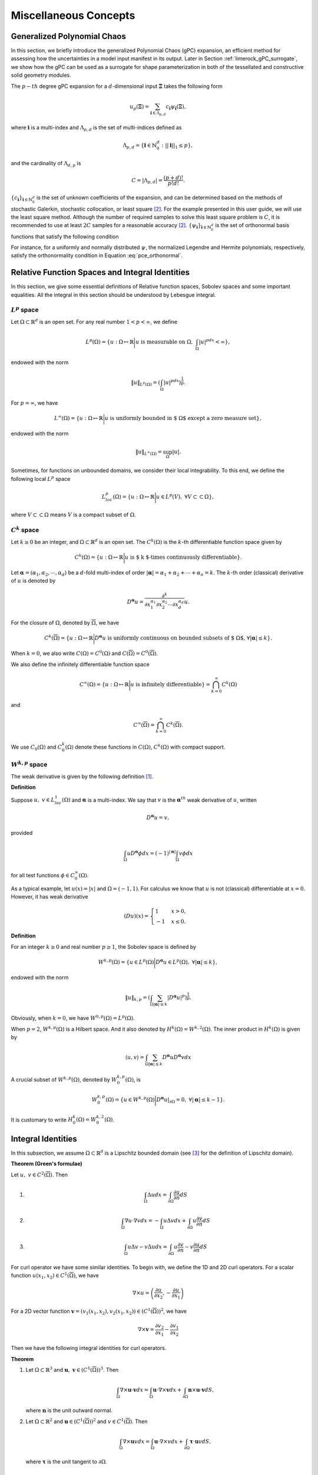 Miscellaneous Concepts
======================

.. _generalized_polynomial_chaos:

Generalized Polynomial Chaos
----------------------------

In this section, we briefly introduce the generalized Polynomial Chaos
(gPC) expansion, an efficient method for assessing how the uncertainties
in a model input manifest in its output. Later in Section
:ref:`limerock_gPC_surrogate`, we show how the
gPC can be used as a surrogate for shape parameterization in both of the
tessellated and constructive solid geometry modules.

The :math:`p-th` degree gPC expansion for a :math:`d`-dimensional input
:math:`\mathbf{\Xi}` takes the following form

.. math:: u_p (\mathbf{\Xi}) = \sum_{\mathbf{i} \in \Lambda_{p,d}} c_{\mathbf{i}} \psi_{\mathbf{i}}(\mathbf{\Xi}),

where :math:`\mathbf{i}` is a multi-index and :math:`\Lambda_{p,d}` is
the set of multi-indices defined as

.. math:: \Lambda_{p,d} = \{\mathbf{i} \in \mathbb{N}_0^d: ||\mathbf{i}||_1 \leq p\},

and the cardinality of :math:`\Lambda_{d,p}` is

.. math:: C = |\Lambda_{p,d}| = \frac{(p+d)!}{p!d!}.

:math:`\{c_{\mathbf{i}}\}_{\mathbf{i} \in \mathbb{N}_0^d}` is the set of
unknown coefficients of the expansion, and can be determined based on
the methods of stochastic Galerkin, stochastic collocation, or least
square [#xiu2010numerical]_. For the example presented
in this user guide, we will use the least square method. Although the
number of required samples to solve this least square problem is
:math:`C`, it is recommended to use at least :math:`2C` samples for a
reasonable accuracy [#xiu2010numerical]_.
:math:`\{\psi_{\mathbf{i}}\}_{\mathbf{i} \in \mathbb{N}_0^d}` is the set
of orthonormal basis functions that satisfy the following condition

.. math::
   :label: pce_orthonormal
      
	\int \psi_\mathbf{m}(\mathbf{\xi}) \psi_\mathbf{n}(\mathbf{\xi}) \rho(\mathbf{\xi}) d\mathbf{\xi} = \delta_{\mathbf{m} \mathbf{n}}, \,\,\, \mathbf{m}, \mathbf{n} \in \mathbb{N}_0^d.

For instance, for a uniformly and normally distributed :math:`\psi`, the
normalized Legendre and Hermite polynomials, respectively, satisfy the
orthonormality condition in Equation
:eq:`pce_orthonormal`.

.. _appendix:

Relative Function Spaces and Integral Identities
------------------------------------------------

In this section, we give some essential definitions of Relative function
spaces, Sobolev spaces and some important equalities. All the integral
in this section should be understood by Lebesgue integral.

:math:`L^p` space
"""""""""""""""""

Let :math:`\Omega \subset \mathbb{R}^d` is an open set. For any real number
:math:`1<p<\infty`, we define

.. math:: L^p(\Omega)=\left\{u:\Omega\mapsto\mathbb{R}\bigg|u\mbox{ is measurable on }\Omega,\ \int_{\Omega}|u|^pdx<\infty \right\},

endowed with the norm

.. math:: \|u\|_{L^p(\Omega)}=\left(\int_{\Omega}|u|^pdx\right)^{\frac{1}{p}}.

For :math:`p=\infty`, we have

.. math:: L^\infty(\Omega)=\left\{u:\Omega\mapsto\mathbb{R}\bigg|u\mbox{ is uniformly bounded in $ \Omega $ except a zero measure set} \right\},

endowed with the norm

.. math:: \|u\|_{L^\infty(\Omega)}=\sup_{\Omega}|u|.

Sometimes, for functions on unbounded domains, we consider their local integrability.
To this end, we define the following local :math:`L^p` space

.. math:: L^p_{loc}(\Omega)=\left\{u:\Omega\mapsto\mathbb{R}\bigg|u\in L^p(V),\ \forall V\subset\subset\Omega \right\},

where :math:`V\subset\subset\Omega` means :math:`V` is a compact subset of
:math:`\Omega`.

:math:`C^k` space
"""""""""""""""""

Let :math:`k\geq 0` be an integer, and :math:`\Omega\subset \mathbb{R}^d` is an
open set. The :math:`C^k(\Omega)` is the :math:`k`-th differentiable
function space given by

.. math:: C^k(\Omega)=\left\{u:\Omega\mapsto\mathbb{R}\bigg|u\mbox{ is $ k $-times continuously differentiable}\right\}.

Let :math:`\mathbf{\alpha}=(\alpha_1,\alpha_2,\cdots,\alpha_d)` be a
:math:`d`-fold multi-index of order
:math:`|\mathbf{\alpha}|=\alpha_1+\alpha_2+\cdots+\alpha_n=k`. The :math:`k`-th
order (classical) derivative of :math:`u` is denoted by

.. math:: D^{\mathbf{\alpha}}u=\frac{\partial^k}{\partial x_1^{\alpha_1}\partial x_2^{\alpha_2}\cdots\partial x_d^{\alpha_d}}u.

For the closure of :math:`\Omega`, denoted by :math:`\overline{\Omega}`, we
have

.. math:: C^k(\overline{\Omega})=\left\{u:\Omega\mapsto\mathbb{R}\bigg|D^{\mathbf{\alpha}}u\mbox{ is uniformly continuous on bounded subsets of $ \Omega $, }\forall|\mathbf{\alpha}|\leq k\right\}.

When :math:`k=0`, we also write :math:`C(\Omega)=C^0(\Omega)` and
:math:`C(\overline{\Omega})=C^0(\overline{\Omega})`.

We also define the infinitely differentiable function space

.. math:: C^\infty(\Omega)=\left\{u:\Omega\mapsto\mathbb{R}\bigg|u\mbox{ is infinitely differentiable} \right\}=\bigcap_{k=0}^\infty C^k(\Omega)

and

.. math:: C^\infty(\overline{\Omega})=\bigcap_{k=0}^\infty C^k(\overline{\Omega}).

We use :math:`C_0(\Omega)` and :math:`C_0^k(\Omega)` denote these functions in
:math:`C(\Omega)`, :math:`C^k(\Omega)` with compact support.

:math:`W^{k,p}` space
"""""""""""""""""""""

The weak derivative is given by the following definition
[#evans1997partial]_.

**Definition**

Suppose :math:`u,\ v\in L^1_{loc}(\Omega)` and :math:`\mathbf{\alpha}` is a
multi-index. We say that :math:`v` is the :math:`\mathbf{\alpha}^{th}` weak
derivative of :math:`u`, written

.. math:: D^{\mathbf{\alpha}}u=v,

provided

.. math:: \int_\Omega uD^{\mathbf{\alpha}}\phi dx=(-1)^{|\mathbf{\alpha}|}\int_{\Omega}v\phi dx

for all test functions :math:`\phi\in C_0^\infty(\Omega)`.

As a typical example, let :math:`u(x)=|x|` and :math:`\Omega=(-1,1)`. For
calculus we know that :math:`u` is not (classical) differentiable at
:math:`x=0`. However, it has weak derivative

.. math::

   (Du)(x)=
   \begin{cases}
   1   & x>0,\\
   -1  &   x\leq 0.
   \end{cases}

**Definition**

For an integer :math:`k\geq 0` and real number :math:`p\geq 1`, the
Sobolev space is defined by

.. math:: W^{k,p}(\Omega)=\left\{u\in L^p(\Omega)\bigg|D^{\mathbf{\alpha}}u\in L^p(\Omega),\ \forall|\mathbf{\alpha}|\leq k\right\},

endowed with the norm

.. math:: \|u\|_{k,p}=\left(\int_{\Omega}\sum_{|\mathbf{\alpha}|\leq k}|D^{\mathbf{\alpha}}u|^p\right)^{\frac{1}{p}}.

Obviously, when :math:`k=0`, we have :math:`W^{0,p}(\Omega)=L^p(\Omega)`.

When :math:`p=2`, :math:`W^{k,p}(\Omega)` is a Hilbert space. And it also
denoted by :math:`H^k(\Omega)=W^{k,2}(\Omega)`. The inner product in
:math:`H^k(\Omega)` is given by

.. math:: \langle u, v \rangle =\int_{\Omega}\sum_{|\mathbf{\alpha}|\leq k}D^{\mathbf{\alpha}}uD^{\mathbf{\alpha}}v dx

A crucial subset of :math:`W^{k,p}(\Omega)`, denoted by
:math:`W^{k,p}_0(\Omega)`, is

.. math:: W^{k,p}_0(\Omega)=\left\{u\in W^{k,p}(\Omega)\bigg| D^{\mathbf{\alpha}}u|_{\partial\Omega}=0,\ \forall|\mathbf{\alpha}|\leq k-1\right\}.

It is customary to write :math:`H^k_0(\Omega)=W_0^{k,2}(\Omega)`.

Integral Identities
----------------------------

In this subsection, we assume :math:`\Omega\subset \mathbb{R}^d` is a Lipschitz
bounded domain (see [#monk1992finite]_ for the
definition of Lipschitz domain).

**Theorem (Green's formulae)**

Let :math:`u,\ v\in C^2(\overline{\Omega})`. Then

#. 

   .. math:: \int_\Omega \Delta u dx =\int_{\partial\Omega} \frac{\partial u}{\partial n} dS

#. 

   .. math:: \int_\Omega \nabla u\cdot\nabla v dx = -\int_\Omega u\Delta v dx+\int_{\partial\Omega} u \frac{\partial v}{\partial n} dS

#. 

   .. math:: \int_{\Omega} u\Delta v-v\Delta u dx = \int_{\partial\Omega} u\frac{\partial v}{\partial n}-v\frac{\partial u}{\partial n} dS

For curl operator we have some similar identities. To begin with, we
define the 1D and 2D curl operators. For a scalar function
:math:`u(x_1,x_2)\in C^1(\overline{\Omega})`, we have

.. math:: \nabla \times u = \left(\frac{\partial u}{\partial x_2},-\frac{\partial u}{\partial x_1}\right)

For a 2D vector function
:math:`\mathbf{v}=(v_1(x_1,x_2),v_2(x_1,x_2))\in(C^1(\overline{\Omega}))^2`, we
have

.. math:: \nabla \times \mathbf{v} = \frac{\partial v_2}{\partial x_1}-\frac{\partial v_1}{\partial x_2}

Then we have the following integral identities for curl operators.

**Theorem**

#. Let :math:`\Omega\subset \mathbb{R}^3` and
   :math:`\mathbf{u},\ \mathbf{v}\in (C^1(\overline{\Omega}))^3`. Then

   .. math:: \int_{\Omega}\nabla \times \mathbf{u}\cdot\mathbf{v} dx = \int_{\Omega}\mathbf{u}\cdot\nabla \times \mathbf{v} dx+\int_{\partial\Omega}\mathbf{n} \times \mathbf{u} \cdot \mathbf{v} dS,

   where :math:`\mathbf{n}` is the unit outward normal.

#. Let :math:`\Omega\subset \mathbb{R}^2` and
   :math:`\mathbf{u}\in (C^1(\overline{\Omega}))^2` and
   :math:`v\in C^1(\overline{\Omega})`. Then

   .. math:: \int_{\Omega}\nabla\times\mathbf{u} v dx = \int_{\Omega}\mathbf{u}\cdot\nabla\times v dx+\int_{\partial\Omega}\mathbf{\tau}\cdot\mathbf{u} vdS,

   where :math:`\mathbf{\tau}` is the unit tangent to :math:`\partial \Omega`.

.. _variational-appendix:

Derivation of Variational Form Example
---------------------------------------

Let :math:`\Omega_1 = (0,0.5)\times(0,1)`,
:math:`\Omega_2 = (0.5,1)\times(0,1)`, :math:`\Omega=(0,1)^2`. The interface
is :math:`\Gamma=\overline{\Omega}_1\cap\overline{\Omega}_2`, and the
Dirichlet boundary is :math:`\Gamma_D=\partial\Omega`. The domain for the
problem can be visualized in :numref:`fig-domain-appendix`.
The problem was originally defined in [#zang2020weak]_.

.. _fig-domain-appendix:

.. figure:: ../../images/user_guide/domain_combine.png
   :alt: Left: Domain of interface problem. Right: True Solution
   :align: center
   :width: 60.0%

   Left: Domain of interface problem. Right: True Solution

The PDEs for the problem are defined as


.. math::
   :label: var-prob

   \begin{aligned}
   -u &= f \quad \text{ in } \Omega_1 \cup \Omega_2\\
   u &= g_D \quad \text{ on } \Gamma_D\\
   \frac{\partial u}{\partial \textbf{n}} &=g_I \quad \text{ on } \Gamma\end{aligned}

where :math:`f=-2`, :math:`g_I=2` and

.. math::

   g_D =
   \begin{cases}
   x^2 &   0\leq x\leq \frac{1}{2}\\
   (x-1)^2 &   \frac{1}{2}< x\leq 1
   \end{cases}
   .

The :math:`g_D` is the exact solution of
:eq:`var-prob`.

The jump :math:`[\cdot]` on the interface :math:`\Gamma` is defined by

.. math:: 
   :label: var_ex

    \left[\frac{\partial u}{\partial \mathbf{n}}\right]=\nabla u_1\cdot\mathbf{n}_1+\nabla u_2\cdot\mathbf{n}_2,\label{var_ex}

where :math:`u_i` is the solution in :math:`\Omega_i` and the
:math:`\mathbf{n}_i` is the unit normal on :math:`\partial\Omega_i\cap\Gamma`.

As suggested in the original reference, this problem does not accept a
strong (classical) solution but only a unique weak solution
(:math:`g_D`) which is shown in :numref:`fig-domain-appendix`.

**Note:** It is noted that in the original paper
[#zang2020weak]_, the PDE is incorrect and
:eq:`var-prob` defines the corrected PDEs for the
problem.

We now construct the variational form of :eq:`var-prob`. This is the first step to obtain
its weak solution. Since the equation suggests that the solution’s
derivative is broken at interface (:math:`\Gamma`), we have to do the
variational form on :math:`\Omega_1` and :math:`\Omega_2` separately.
Specifically, let :math:`v_i` be a suitable test function on
:math:`\Omega_i`, and by integration by parts, we have for :math:`i=1,2`,

.. math:: \int_{\Omega_i}(\nabla u\cdot\nabla v_i-fv_i) dx - \int_{\partial\Omega_i}\frac{\partial u }{\partial \mathbf{n}}v_i ds = 0.

If we are using one neural network and a test function defined on whole
:math:`\Omega`, then by adding these two equalities, we have

.. math:: \int_{\Omega}(\nabla u\cdot\nabla v - fv) dx - \int_{\partial} g_Iv ds - \int_{\Gamma_D} \frac{\partial u}{\partial \mathbf{n}}v ds = 0\label{var_cont}

If we are using two neural networks, and the test functions are
different on :math:`\Omega_1` and :math:`\Omega_2`, then we may use the
discontinuous Galerkin formulation
[#cockburn2012discontinuous]_. To this end, we first
define the jump and average of scalar and vector functions. Consider the
two adjacent elements as shown in :numref:`fig-element`.
:math:`\mathbf{n}^+` and :math:`\mathbf{n}^-`\ and unit normals for :math:`T^+`,
:math:`T^-` on :math:`F=T^+\cap T^-`, respectively. As we can observe,
we have :math:`\mathbf{n}^+=-\mathbf{n}^-`.

Let :math:`u^+` and :math:`u^-` be two scalar functions on :math:`T^+`
and :math:`T^-`, and :math:`\mathbf{v}^+` and :math:`\mathbf{v}^-` are two vector
fields on :math:`T^+` and :math:`T^-`, respectively. The jump and the
average on :math:`F` is defined by

.. math::

   \begin{aligned}
   \langle u \rangle = \frac{1}{2}(u^++u^-)    &&  \langle \mathbf{v} \rangle = \frac{1}{2}(\mathbf{v}^++\mathbf{v}^-)\\
    [\![ u ]\!] = u^+\mathbf{n}^++u^-\mathbf{n}^-  && [\![ \mathbf{v} ]\!] = \mathbf{v} ^+\cdot\mathbf{n}^++\mathbf{v} ^-\cdot\mathbf{n}^-\end{aligned}

.. _fig-element:

.. figure:: ../../images/user_guide/element_new.png
   :alt: Adjacent Elements.
   :width: 60.0%   
   :align: center
	
   Adjacent Elements.

**Lemma**

On :math:`F` of :numref:`fig-element`, we have

.. math:: [\![ u\mathbf{v} ]\!] = [\![ u ]\!] \langle \mathbf{v} \rangle + [\![ \mathbf{v} ]\!] \langle u \rangle.

By using the above lemma, we have the following equality, which is an
essential tool for discontinuous formulation.

**Theorem**

Suppose :math:`\Omega` has been partitioned into a mesh. Let
:math:`\mathcal{T}` be the set of all elements of the mesh, :math:`\mathcal{F}_I`
be the set of all interior facets of the mesh, and :math:`\mathcal{F}_E` be
the set of all exterior (boundary) facets of the mesh. Then we have

.. math:: 
   :label: var_eqn

    \sum_{T\in\mathcal{T}}\int_{\partial T}\frac{\partial u}{\partial \mathbf{n}} v ds = \sum_{e\in\mathcal{F}_I}\int_e \left([\![ \nabla u ]\!] \langle v \rangle + \langle \nabla u \rangle [\![  v ]\!] \right)ds+\sum_{e\in\mathcal{F}_E}\int_e \frac{\partial u}{\partial \mathbf{n}} v ds\label{var_eqn}

Using :eq:`var_ex` and :eq:`var_eqn`, we have
the following variational form

.. math:: 
   :label: var_discont

    \sum_{i=1}^2(\nabla u_i\cdot v_i - fv_i) dx - \sum_{i=1}^2\int_{\Gamma_D}\frac{\partial u_i}{\partial \mathbf{n}} v_i ds-\int_{\partial}(g_I\langle v \rangle+\langle \nabla u \rangle [\![ v ]\!] ds =0\label{var_discont}

Details on how to use these forms can be found in tutorial
:ref:`variational-example`.

.. rubric:: References

.. [#evans1997partial] Evans, Lawrence C. "Partial differential equations and Monge-Kantorovich mass transfer." Current developments in mathematics 1997.1 (1997): 65-126.
.. [#xiu2010numerical] Xiu, Dongbin. Numerical methods for stochastic computations. Princeton university press, 2010.
.. [#monk1992finite] Monk, Peter. "A finite element method for approximating the time-harmonic Maxwell equations." Numerische mathematik 63.1 (1992): 243-261.
.. [#zang2020weak] Zang, Yaohua, et al. "Weak adversarial networks for high-dimensional partial differential equations." Journal of Computational Physics 411 (2020): 109409.
.. [#cockburn2012discontinuous] Cockburn, Bernardo, George E. Karniadakis, and Chi-Wang Shu, eds. Discontinuous Galerkin methods: theory, computation and applications. Vol. 11. Springer Science & Business Media, 2012.
